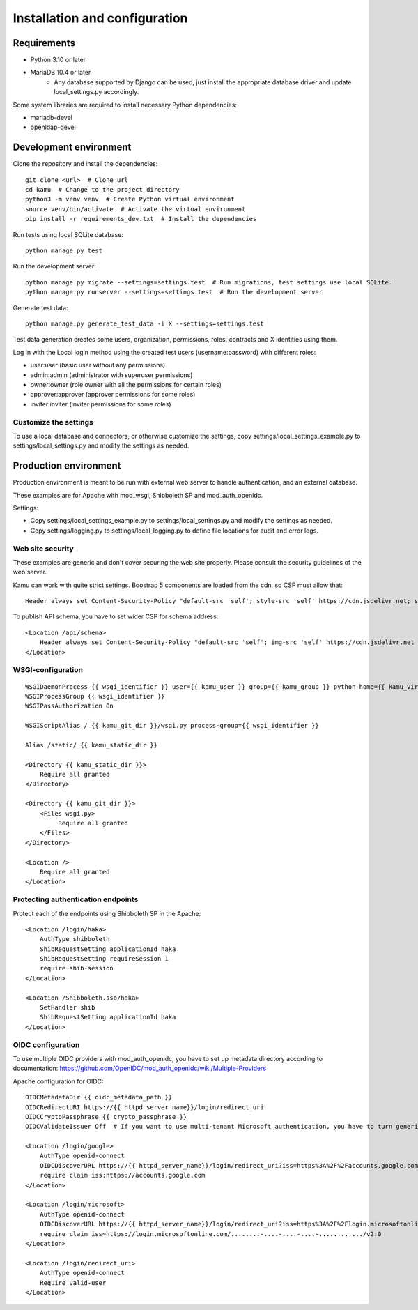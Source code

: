 Installation and configuration
==============================

Requirements
------------

- Python 3.10 or later
- MariaDB 10.4 or later
   - Any database supported by Django can be used, just install the appropriate database driver and update local_settings.py accordingly.

Some system libraries are required to install necessary Python dependencies:

- mariadb-devel
- openldap-devel

Development environment
-----------------------

Clone the repository and install the dependencies::

    git clone <url>  # Clone url
    cd kamu  # Change to the project directory
    python3 -m venv venv  # Create Python virtual environment
    source venv/bin/activate  # Activate the virtual environment
    pip install -r requirements_dev.txt  # Install the dependencies

Run tests using local SQLite database::

    python manage.py test

Run the development server::

    python manage.py migrate --settings=settings.test  # Run migrations, test settings use local SQLite.
    python manage.py runserver --settings=settings.test  # Run the development server

Generate test data::

    python manage.py generate_test_data -i X --settings=settings.test

Test data generation creates some users, organization, permissions, roles, contracts and X identities using them.

Log in with the Local login method using the created test users (username:password) with different roles:

- user:user (basic user without any permissions)
- admin:admin (administrator with superuser permissions)
- owner:owner (role owner with all the permissions for certain roles)
- approver:approver (approver permissions for some roles)
- inviter:inviter (inviter permissions for some roles)

Customize the settings
~~~~~~~~~~~~~~~~~~~~~~
To use a local database and connectors, or otherwise customize the settings, copy settings/local_settings_example.py to
settings/local_settings.py and modify the settings as needed.

Production environment
----------------------

Production environment is meant to be run with external web server to handle authentication, and an external database.

These examples are for Apache with mod_wsgi, Shibboleth SP and mod_auth_openidc.

Settings:

- Copy settings/local_settings_example.py to settings/local_settings.py and modify the settings as needed.
- Copy settings/logging.py to settings/local_logging.py to define file locations for audit and error logs.

Web site security
~~~~~~~~~~~~~~~~~
These examples are generic and don't cover securing the web site properly. Please consult the security guidelines of
the web server.

Kamu can work with quite strict settings. Boostrap 5 components are loaded from the cdn, so CSP must allow that::

    Header always set Content-Security-Policy "default-src 'self'; style-src 'self' https://cdn.jsdelivr.net; script-src 'self' https://cdn.jsdelivr.net"

To publish API schema, you have to set wider CSP for schema address::

    <Location /api/schema>
        Header always set Content-Security-Policy "default-src 'self'; img-src 'self' https://cdn.jsdelivr.net https://cdn.redoc.ly data:; style-src 'unsafe-inline' 'self' https://cdn.jsdelivr.net https://fonts.googleapis.com; font-src 'self' https://fonts.gstatic.com; script-src 'unsafe-inline' 'self' https://cdn.jsdelivr.net; worker-src 'self' blob:"
    </Location>

WSGI-configuration
~~~~~~~~~~~~~~~~~~
::

    WSGIDaemonProcess {{ wsgi_identifier }} user={{ kamu_user }} group={{ kamu_group }} python-home={{ kamu_virtual_env_dir }} python-path={{ kamu_git_dir }}
    WSGIProcessGroup {{ wsgi_identifier }}
    WSGIPassAuthorization On

    WSGIScriptAlias / {{ kamu_git_dir }}/wsgi.py process-group={{ wsgi_identifier }}

    Alias /static/ {{ kamu_static_dir }}

    <Directory {{ kamu_static_dir }}>
        Require all granted
    </Directory>

    <Directory {{ kamu_git_dir }}>
        <Files wsgi.py>
             Require all granted
        </Files>
    </Directory>

    <Location />
        Require all granted
    </Location>



Protecting authentication endpoints
~~~~~~~~~~~~~~~~~~~~~~~~~~~~~~~~~~~

Protect each of the endpoints using Shibboleth SP in the Apache::

    <Location /login/haka>
        AuthType shibboleth
        ShibRequestSetting applicationId haka
        ShibRequestSetting requireSession 1
        require shib-session
    </Location>

    <Location /Shibboleth.sso/haka>
        SetHandler shib
        ShibRequestSetting applicationId haka
    </Location>



OIDC configuration
~~~~~~~~~~~~~~~~~~
To use multiple OIDC providers with mod_auth_openidc, you have to set up metadata directory according to documentation: https://github.com/OpenIDC/mod_auth_openidc/wiki/Multiple-Providers

Apache configuration for OIDC::

    OIDCMetadataDir {{ oidc_metadata_path }}
    OIDCRedirectURI https://{{ httpd_server_name}}/login/redirect_uri
    OIDCCryptoPassphrase {{ crypto_passphrase }}
    OIDCValidateIssuer Off  # If you want to use multi-tenant Microsoft authentication, you have to turn generic issuer validation off.

    <Location /login/google>
        AuthType openid-connect
        OIDCDiscoverURL https://{{ httpd_server_name}}/login/redirect_uri?iss=https%3A%2F%2Faccounts.google.com
        require claim iss:https://accounts.google.com
    </Location>

    <Location /login/microsoft>
        AuthType openid-connect
        OIDCDiscoverURL https://{{ httpd_server_name}}/login/redirect_uri?iss=https%3A%2F%2Flogin.microsoftonline.com%2F{{ microsoft_tenant_id }}%2Fv2.0
        require claim iss~https://login.microsoftonline.com/........-....-....-....-............/v2.0
    </Location>

    <Location /login/redirect_uri>
        AuthType openid-connect
        Require valid-user
    </Location>

